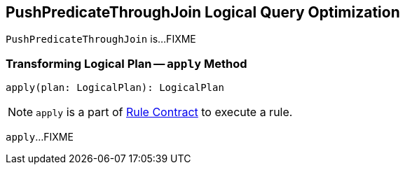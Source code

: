 == [[PushPredicateThroughJoin]] PushPredicateThroughJoin Logical Query Optimization

`PushPredicateThroughJoin` is...FIXME

=== [[apply]] Transforming Logical Plan -- `apply` Method

[source, scala]
----
apply(plan: LogicalPlan): LogicalPlan
----

NOTE: `apply` is a part of link:spark-sql-catalyst-Rule.adoc#apply[Rule Contract] to execute a rule.

`apply`...FIXME
